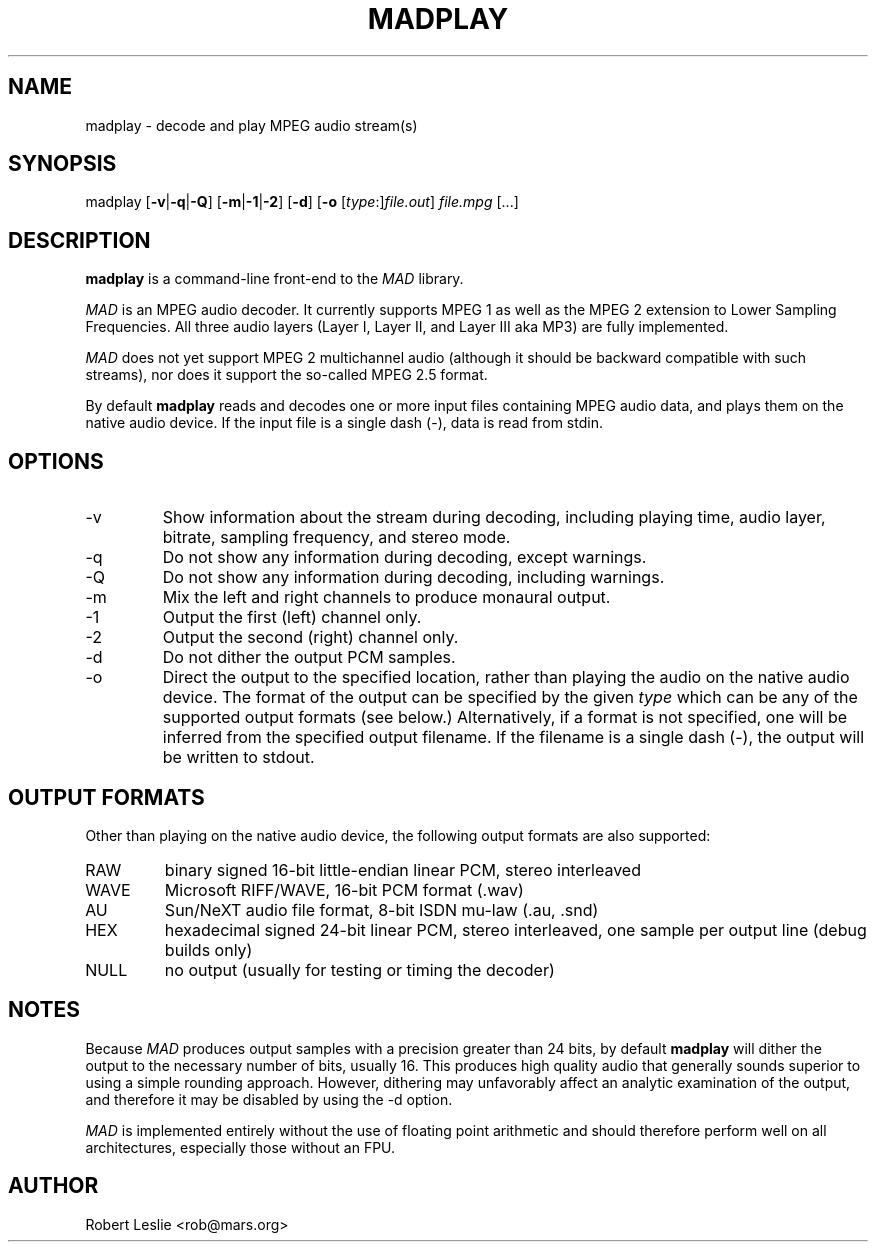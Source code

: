 .TH MADPLAY 1 11-Sep-2000 MAD
.SH NAME
madplay \- decode and play MPEG audio stream(s)
.SH SYNOPSIS
madplay
.RB [ -v | -q | -Q ]
.RB [ -m | -1 | -2 ]
.RB [ -d ]
.RB [ -o
.RI [ type :] file.out ]
.I file.mpg
[...]
.SH DESCRIPTION
.B madplay
is a command-line front-end to the
.I MAD
library.
.PP
.I MAD
is an MPEG audio decoder. It currently supports MPEG 1 as well as the MPEG 2
extension to Lower Sampling Frequencies. All three audio layers (Layer I,
Layer II, and Layer III aka MP3) are fully implemented.
.PP
.I MAD
does not yet support MPEG 2 multichannel audio (although it should be backward
compatible with such streams), nor does it support the so-called MPEG 2.5
format.
.PP
By default
.B
madplay
reads and decodes one or more input files containing MPEG audio data, and
plays them on the native audio device. If the input file is a single dash
(\-), data is read from stdin.
.SH OPTIONS
.TP
-v
Show information about the stream during decoding, including playing time,
audio layer, bitrate, sampling frequency, and stereo mode.
.TP
-q
Do not show any information during decoding, except warnings.
.TP
-Q
Do not show any information during decoding, including warnings.
.TP
-m
Mix the left and right channels to produce monaural output.
.TP
-1
Output the first (left) channel only.
.TP
-2
Output the second (right) channel only.
.TP
-d
Do not dither the output PCM samples.
.TP
-o
Direct the output to the specified location, rather than playing the audio on
the native audio device. The format of the output can be specified by the
given
.I type
which can be any of the supported output formats (see below.) Alternatively,
if a format is not specified, one will be inferred from the specified output
filename. If the filename is a single dash (\-), the output will be written to
stdout.
.SH OUTPUT FORMATS
Other than playing on the native audio device, the following output formats
are also supported:
.TP
RAW
binary signed 16-bit little-endian linear PCM, stereo interleaved
.TP
WAVE
Microsoft RIFF/WAVE, 16-bit PCM format (.wav)
.TP
AU
Sun/NeXT audio file format, 8-bit ISDN mu-law (.au, .snd)
.TP
HEX
hexadecimal signed 24-bit linear PCM, stereo interleaved, one sample per
output line (debug builds only)
.TP
NULL
no output (usually for testing or timing the decoder)
.SH NOTES
Because
.I MAD
produces output samples with a precision greater than 24 bits, by default
.B madplay
will dither the output to the necessary number of bits, usually 16. This
produces high quality audio that generally sounds superior to using a simple
rounding approach. However, dithering may unfavorably affect an analytic
examination of the output, and therefore it may be disabled by using the \-d
option.
.PP
.I MAD
is implemented entirely without the use of floating point arithmetic and
should therefore perform well on all architectures, especially those without
an FPU.
.SH AUTHOR
Robert Leslie <rob@mars.org>

